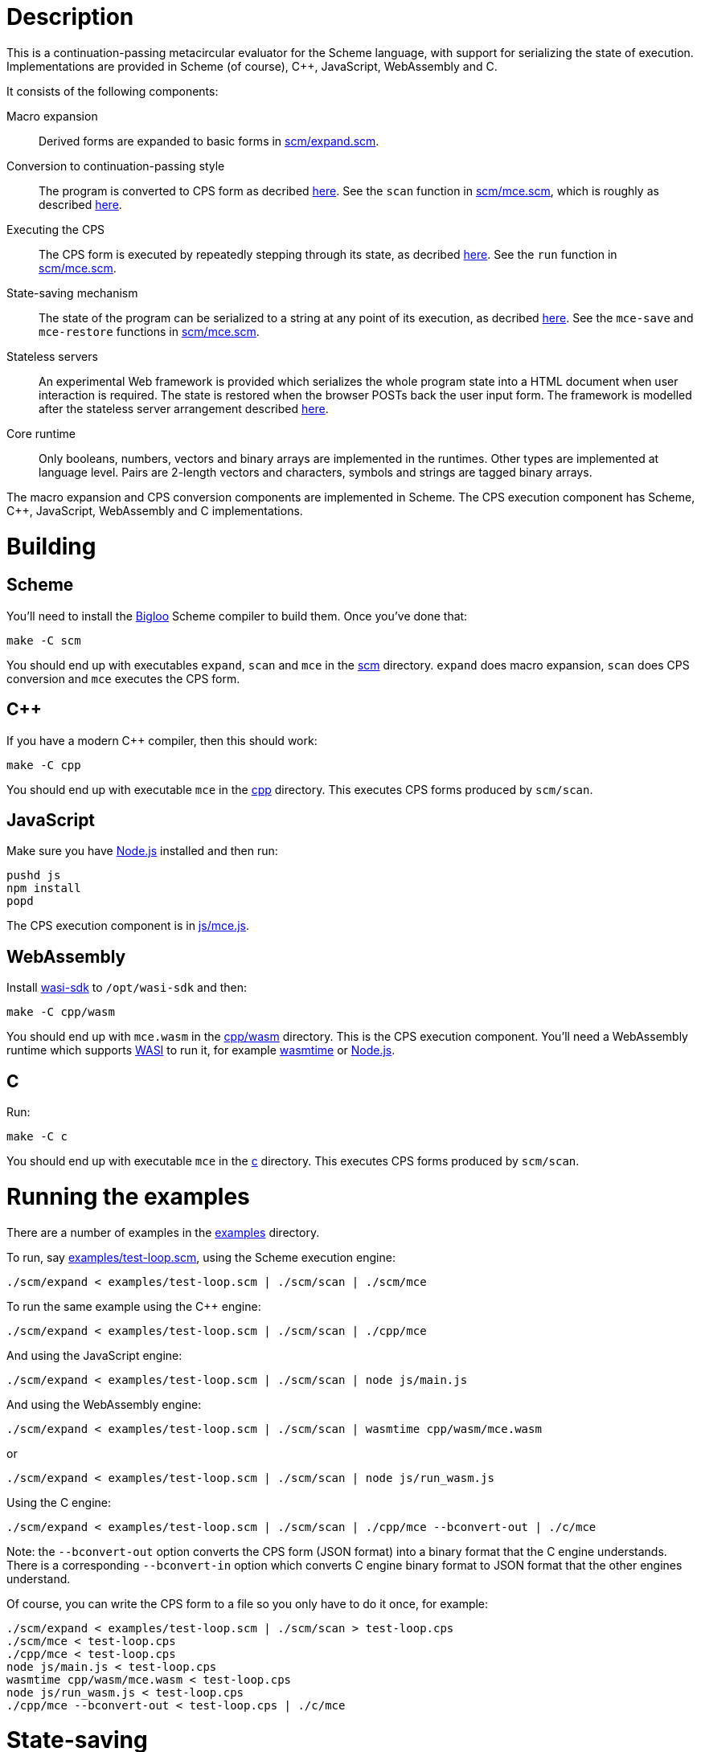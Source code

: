 :prewrap!:
# Description

This is a continuation-passing metacircular evaluator for the Scheme language,
with support for serializing the state of execution. Implementations are
provided in Scheme (of course), C++, JavaScript, WebAssembly and C.

It consists of the following components:

Macro expansion::
  Derived forms are expanded to basic forms in link:scm/expand.scm[].

Conversion to continuation-passing style::
  The program is converted to CPS form as decribed http://rawgit.davedoesdev.com/davedoesdev/mce/master/doc/dissertation.pdf#page=42[here]. See the `scan` function in link:scm/mce.scm[], which is roughly as described http://rawgit.davedoesdev.com/davedoesdev/mce/master/doc/dissertation.pdf#page=46[here].

Executing the CPS::
  The CPS form is executed by repeatedly stepping through its state, as decribed http://rawgit.davedoesdev.com/davedoesdev/mce/master/doc/dissertation.pdf#page=56[here]. See the `run` function in link:scm/mce.scm[].

State-saving mechanism::
  The state of the program can be serialized to a string at any point of its execution, as decribed http://rawgit.davedoesdev.com/davedoesdev/mce/master/doc/dissertation.pdf#page=48[here]. See the `mce-save` and `mce-restore` functions in link:scm/mce.scm[].

Stateless servers::
  An experimental Web framework is provided which serializes the whole program state into a HTML document when user interaction is required. The state is restored when the browser POSTs back the user input form. The framework is modelled after the stateless server arrangement described http://rawgit.davedoesdev.com/davedoesdev/mce/master/doc/dissertation.pdf#page=103[here].

Core runtime::
  Only booleans, numbers, vectors and binary arrays are implemented in the runtimes. Other types are implemented at language level. Pairs are 2-length vectors and characters, symbols and strings are tagged binary arrays.

The macro expansion and CPS conversion components are implemented in Scheme.
The CPS execution component has Scheme, C++, JavaScript, WebAssembly and C implementations.

# Building

## Scheme

You'll need to install the https://www-sop.inria.fr/indes/fp/Bigloo/[Bigloo]
Scheme compiler to build them. Once you've done that:

```bash
make -C scm
```

You should end up with executables `expand`, `scan` and `mce` in the link:scm[]
directory. `expand` does macro expansion, `scan` does CPS conversion and
`mce` executes the CPS form.

## C++

If you have a modern C++ compiler, then this should work:

```bash
make -C cpp
```

You should end up with executable `mce` in the link:cpp[] directory. This
executes CPS forms produced by `scm/scan`.

## JavaScript

Make sure you have https://nodejs.org/[Node.js] installed and then run:

```bash
pushd js
npm install
popd
```

The CPS execution component is in link:js/mce.js[].

## WebAssembly

Install https://github.com/WebAssembly/wasi-sdk[wasi-sdk] to `/opt/wasi-sdk`
and then:

```bash
make -C cpp/wasm
```

You should end up with `mce.wasm` in the link:cpp/wasm[] directory. This is the
CPS execution component. You'll need a WebAssembly runtime which supports
https://github.com/bytecodealliance/wasmtime/blob/main/docs/WASI-overview.md[WASI]
to run it, for example https://github.com/bytecodealliance/wasmtime[wasmtime] or
https://nodejs.org/dist/latest-v16.x/docs/api/wasi.html[Node.js].

## C

Run:

```bash
make -C c
```

You should end up with executable `mce` in the link:c[] directory. This
executes CPS forms produced by `scm/scan`.

# Running the examples

There are a number of examples in the link:examples[] directory.

To run, say link:examples/test-loop.scm[], using the Scheme execution engine:

```bash
./scm/expand < examples/test-loop.scm | ./scm/scan | ./scm/mce
```

To run the same example using the C++ engine:

```bash
./scm/expand < examples/test-loop.scm | ./scm/scan | ./cpp/mce
```

And using the JavaScript engine:

```bash
./scm/expand < examples/test-loop.scm | ./scm/scan | node js/main.js
```

And using the WebAssembly engine:

```bash
./scm/expand < examples/test-loop.scm | ./scm/scan | wasmtime cpp/wasm/mce.wasm
```

or

```bash
./scm/expand < examples/test-loop.scm | ./scm/scan | node js/run_wasm.js
```

Using the C engine:

```bash
./scm/expand < examples/test-loop.scm | ./scm/scan | ./cpp/mce --bconvert-out | ./c/mce
```

Note: the `--bconvert-out` option converts the CPS form (JSON format) into a binary format
that the C engine understands. There is a corresponding `--bconvert-in` option which converts
C engine binary format to JSON format that the other engines understand.

Of course, you can write the CPS form to a file so you only have to do it once,
for example:

```bash
./scm/expand < examples/test-loop.scm | ./scm/scan > test-loop.cps
./scm/mce < test-loop.cps
./cpp/mce < test-loop.cps
node js/main.js < test-loop.cps
wasmtime cpp/wasm/mce.wasm < test-loop.cps
node js/run_wasm.js < test-loop.cps
./cpp/mce --bconvert-out < test-loop.cps | ./c/mce
```

# State-saving

The example link:examples/test-state2.scm[] demonstrates state-saving by
serializing a continuation to standard output.

If you run it like this:

```bash
./scm/expand < examples/test-state2.scm | ./scm/scan | ./scm/mce
```

You should see the serialized continuation written to standard output.

You can pipe the output into `./scm/mce`, `./cpp/mce`, `./js/mce.js`,
`wasmtime cpp/wasm/mce.wasm` or `js/run_wasm.js` and it will resume where
it left off:

```bash
$ ./scm/expand < examples/test-state2.scm | ./scm/scan | ./scm/mce | ./cpp/mce
0
1
2
3
4
5
save 21774
restore 21775
6
7
8
9
10
```

You can see the continuation was saved here in one process (21774) and restored
in another (21775).

Of course, you can mix and match engines, for example passing state from a
JavaScript engine to a Scheme one:

```bash
$ ./scm/expand < examples/test-state2.scm | ./scm/scan | node --experimental-modules js/main.js | ./scm/mce 
0
1
2
3
4
5
save 22137
restore 22136
6
7
8
9
10
```

or from a C++ engine to a C one:

```
$ ./scm/expand < examples/test-state2.scm | ./scm/scan | ./cpp/mce | ./cpp/mce --bconvert-out | ./c/mce
0
1
2
3
4
5
save 676481
restore 676483
6
7
8
9
10
```

or from a C engine to a Scheme one:

```
$ ./scm/expand < examples/test-state2.scm | ./scm/scan | ./cpp/mce --bconvert-out | ./c/mce | ./cpp/mce --bconvert-in | ./scm/mce 
0
1
2
3
4
5
save 676630
restore 676632
6.0
7.0
8.0
9.0
10.0
```

or from a Scheme engine to a WebAssembly one:

```bash
$ ./scm/expand < examples/test-state2.scm | ./scm/scan | ./scm/mce | wasmtime cpp/wasm/mce.wasm 
0
1
2
3
4
5
save 1025
restore 42 
6
7
8
9
10
```

Note the WebAssembly process ID is always 42 because https://github.com/CraneStation/wasi-libc[wasi-libc] doesn't implement `getpid`.

# C++ (and WebAssembly) garbage collector

The C++ engine implements a simple stop-and-copy garbage collector:

* Shared pointers are used throughout to ensure data is released when not
  referenced by the program.
* Weak pointers to data that can form cycles (pairs, vectors and lambdas) are
  stored in a global table, indexed by the underlying pointer value.
* When a shared pointer to a pair, vector or lambda is released, the
  corresponding entry is deleted from the table.
* When the number of entries in the table exceeds a certain threshold:
  1. The current computation state is serialized to a string.
  2. All pairs, vectors and lambdas in the table have their contents nulled.
  3. The table is cleared.
  4. The current computation state is restored from the string.

You can change the threshold by using the `--gc-threshold` argument to
`./cpp/mce` or `wasmtime cpp/wasm/mce.wasm --`. The default value is 100000.

link:examples/test-mem.scm[] can be used to check the garbage collector is
working. It runs in a loop creating cycles.

# C garbage collector

The C engine implements a simple stop-and-copy garbage collector:

* Memory is allocated from a large fixed-size byte array.
* Memory allocated from the byte array is never individually freed.
* Once the amount of memory allocated exceeds a certain threshold:
  1. A new large fixed-size byte array is created.
  2. The current computation state and its reachable data is copied
     from the current array to the new array.
  3. The current array is freed.
  4. The new array becomes the current array.

You can change the array size using the `--memory-capacity` argument to
`./c/mce`. The default is 10 (Mebibytes).

You can change the threshold using the `--gc-threshold` argument.
The default is 8 (Mebibytes).

# Stateless servers

A serverless deployment for
https://www.netlify.com/products/functions/[Netlify Functions] can be found in
the link:stateless[] directory. This restores a program state received in a POST
request and runs it, passing the user input in the form. The program can then
process the input and generate a new HTML page (with the program's state
serialized into it).

An example which displays a number and lets the user increase or decrease it can
be found in link:examples/stateless/counter.scm[]:

[source,scheme]
.counter.scm
----
(let loop ((i 0))
    (define (next form)
        (loop ((if (assoc "up" form) + -) i 1)))
    `(body form (@ action ,(get-config "url") method "post") ,i " "
        (input (@ type "hidden" name "state" value ,next))
        (input (@ type "submit" name "up" value "Up"))
        (input (@ type "submit" name "down" value "Down"))))
----

First, make a cryptographic key by running:

```bash
./stateless/make_key.sh
```

This produces `stateless/key` which is used to sign and verify program state so
arbritary untrusted state isn't executed.

Next, generate the initial program state by running:

```bash
./examples/stateless/make.sh
```

This generates `stateless/counter.html`.

Follow the https://docs.netlify.com/cli/get-started/[Netlify CLI] instructions
to link your repository with Netlify:

```bash
npm install netlify-cli -g
netlify login
netlify init
```

Then visit your repository's site on Netlify and in
Settings->Site configuration->Environment
(https://app.netlify.com/sites/XXX/configuration/env#content)
add an environment variable called `STATELESS_KEY` with value set to the
content of the `stateless/key` file.

You should now be able to use the example at
https://XXX.netlify.app/counter.html.

Mine is available at https://mce-stateless.netlify.app/counter.html if you want
to take a look.

If you want to try it out locally, you can do:

```bash
netlify build # you only need to do this once
netlify dev
```

and then visit http://localhost:8888/counter.html.
